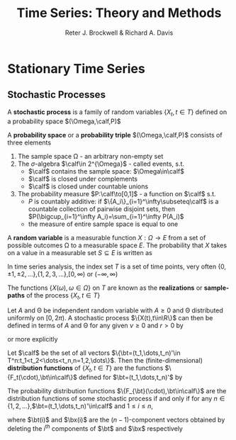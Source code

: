 #+TITLE: \aunclfamily\Huge Time Series:@@latex:\\@@ Theory and Methods
#+AUTHOR: Reter J. Brockwell & Richard A. Davis

#+LATEX_HEADER: \input{preamble.tex}

#+EXPORT_FILE_NAME: ../latex/TimeSeriesTheoryAndMethods/TimeSeriesTheoryAndMethods.tex

* Stationary Time Series

** Stochastic Processes
   #+ATTR_LATEX: :options []
   #+BEGIN_definition
   A *stochastic process* is a family of random variables $\{X_t,t\in T\}$ defined
   on a probability space \((\Omega,\calf,P)\)
   #+END_definition

   A *probability space* or a *probability triple* $(\Omega,\calf,P)$ consists of three
   elements
   1. The sample space \Omega - an arbitrary non-empty set
   2. The \(\sigma\)-algebra $\calf\in 2^{\Omega}$ - called events, s.t.
      * $\calf$ contains the sample space: $\Omega\in\calf$
      * $\calf$ is closed under complements
      * $\calf$ is closed under countable unions
   3. The probability measure $P:\calf\to[0,1]$ - a function on $\calf$ s.t.
      * $P$ is countably additive: if $\{A_i\}_{i=1}^\infty\subseteq\calf$ is a
        countable collection of pairwise disjoint sets, then
        \(P(\bigcup_{i=1}^\infty A_i)=\sum_{i=1}^\infty P(A_i)\)
      * the measure of entire sample space is equal to one 


   A *random variable* is a measurable function $X:\Omega\to E$ from a set of
   possible outcomes \Omega to a measurable space $E$. The probability that $X$ takes
   on a value in a measurable set $S\subseteq E$ is written as
   \begin{equation*}
   P(X\in S)=P({\omega\in\Omega\mid X(\omega)\in S})
   \end{equation*}
   #+BEGIN_remark
   In time series analysis, the index set $T$ is a set of time points, very
   often
   \(\{0,\pm 1,\pm 2,\dots\}\),\(\{1,2,3,\dots\}\),\([0,\infty)\) or \((-\infty,\infty)\)
   #+END_remark

   #+ATTR_LATEX: :options [Realizations of a Stochastic Process]
   #+BEGIN_definition
   The functions $\{X(\omega),\omega\in\Omega\}$ on $T$ are known as the
   *realizations* or *sample-paths* of the process $\{X_t,t\in T\}$
   #+END_definition

   #+ATTR_LATEX: :options [Sinusoid with Random Phase and Amplitude]
   #+BEGIN_examplle
   Let $A$ and \Theta be independent random variable with $A\ge0$ and \Theta distributed
   uniformly on $[0,2\pi)$. A stochastic process $\{X(t),t\in\R\}$ can then be
   defined in terms of $A$ and \Theta for any given $\nu\ge0$ and $r>0$ by
   \begin{equation*}
   X_t=r^{-1}A\cos(\nu t+\Theta)
   \end{equation*}
   or more explicitly
   \begin{equation*}
   X_t(\omega)=r^{-1}A(\omega)\cos(\nu t+\Theta(\omega))
   \end{equation*}
   #+END_examplle

   #+ATTR_LATEX: :options [The Distribution Functions of a Stochastic Process $\{X_t,t\in T\subset\R\}$]
   #+BEGIN_definition
   Let $\calf$ be the set of all vectors 
   $\{\bt=(t_1,\dots,t_n)'\in T^n:t_1<t_2<\dots<t_n,n=1,2,\dots\}$. Then the (finite-dimensional) 
   *distribution functions* of $\{X_t,t\in T\}$ are the functions
   $\{F_t(\cdot),\bt\in\calf\}$ defined for $\bt=(t_1,\dots,t_n)'$ by
   \begin{equation*}
   F_{\bt}(\bx)=P(X_{t_1}\le x_1,\dots,X_{t_n}\le x_n),\quad
   \bx=(x_1,\dots,x_n)'\in\R^n
   \end{equation*}
   #+END_definition


   #+ATTR_LATEX: :options [Kolmogorov's Theorem]
   #+BEGIN_theorem
   The probability distribution functions $\{F_{\bt}(\cdot),\bt\in\calf\}$ are
   the distribution functions of some stochastic process if and only if for any 
   \(n\in\{1,2,\dots\}\),\(\bt=(t_1,\dots,t_n)'\in\calf\) and $1\le i\le n$,
   \begin{equation*}
   \lim_{x_i\to\infty}F_{\bt}(\bx)=F_{\bt(i)}(\bx(i))
   \end{equation*}
   where $\bt(i)$ and $\bx(i)$ are the \((n-1)\)-component vectors obtained by
   deleting the $i^{\text{th}}$ components of $\bt$ and $\bx$ respectively
   #+END_theorem
